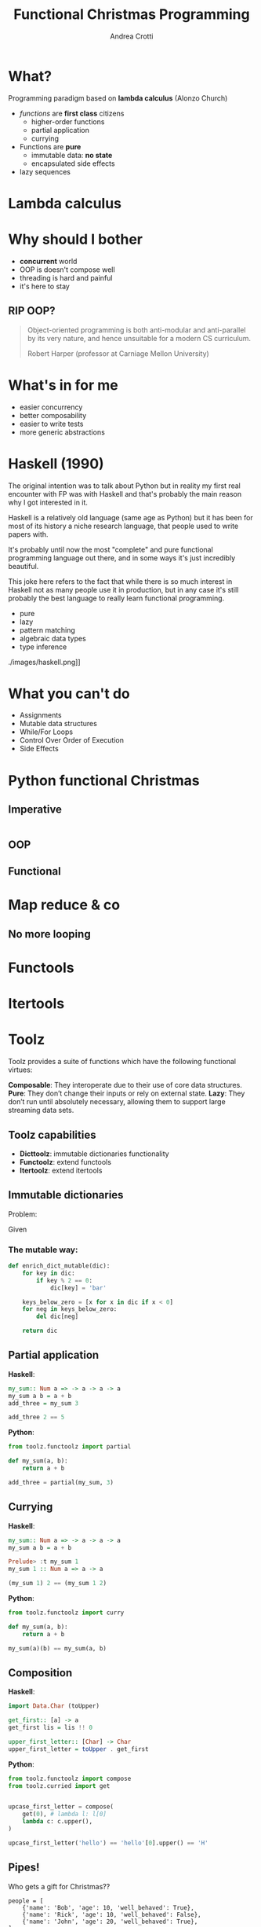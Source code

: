 #+AUTHOR: Andrea Crotti
#+TITLE: Functional Christmas Programming
#+OPTIONS: num:nil ^:nil tex:t toc:nil reveal_progress:t reveal_control:t reveal_overview:t
#+REVEAL_TRANS: fade
#+REVEAL_SPEED: fast
#+EMAIL: andrea.crotti.0@gmail.com
#+TOC: listings

* What?

#+BEGIN_NOTES

#+END_NOTES

Programming paradigm based on *lambda calculus* (Alonzo Church)

- /functions/ are *first class* citizens
  - higher-order functions
  - partial application
  - currying

- Functions are *pure*
  - immutable data: *no state*
  - encapsulated side effects

- lazy sequences

* Lambda calculus


* Why should I bother

- *concurrent* world
- OOP is doesn't compose well
- threading is hard and painful
- it's here to stay

** RIP OOP?

 [[./images/oop_rip.jpg]]

#+begin_quote
 Object-oriented programming is both anti-modular and
 anti-parallel by its very nature, and hence unsuitable for a modern CS
 curriculum.

 Robert Harper (professor at Carniage Mellon University)

 #+end_quote

* What's in for me

- easier concurrency
- better composability
- easier to write tests
- more generic abstractions

* Haskell (1990)

#+BEGIN_NOTES
The original intention was to talk about Python but in reality
my first real encounter with FP was with Haskell and that's probably
the main reason why I got interested in it.

Haskell is a relatively old language (same age as Python) but it has
been for most of its history a niche research language, that people
used to write papers with.

It's probably until now the most "complete" and pure functional programming
language out there, and in some ways it's just incredibly beautiful.

This joke here refers to the fact that while there is so much interest in
Haskell not as many people use it in production, but in any case
it's still probably the best language to really learn functional programming.
#+END_NOTES

  - pure
  - lazy
  - pattern matching
  - algebraic data types
  - type inference

./images/haskell.png]]

* What you can't do

 - Assignments
 - Mutable data structures
 - While/For Loops
 - Control Over Order of Execution
 - Side Effects

[[./images/wtf.gif]]

* Python functional Christmas

** Imperative

#+BEGIN_SRC python

#+END_SRC

** OOP 

** Functional

* Map reduce & co

** No more looping

* Functools

* Itertools

* Toolz

Toolz provides a suite of functions which have the following functional virtues:

*Composable*: They interoperate due to their use of core data structures.
*Pure*: They don’t change their inputs or rely on external state.
*Lazy*: They don’t run until absolutely necessary, allowing them to support large streaming data sets.

** Toolz capabilities

 - *Dicttoolz*: immutable dictionaries functionality
 - *Functoolz*: extend functools
 - *Itertoolz*: extend itertools

** Immutable dictionaries

Problem:

Given 

*** The mutable way:

#+BEGIN_SRC python
  def enrich_dict_mutable(dic):
      for key in dic:
          if key % 2 == 0:
              dic[key] = 'bar'

      keys_below_zero = [x for x in dic if x < 0]
      for neg in keys_below_zero:
          del dic[neg]

      return dic
#+END_SRC

** Partial application

   *Haskell*:

#+BEGIN_SRC haskell
  my_sum:: Num a => -> a -> a -> a
  my_sum a b = a + b
  add_three = my_sum 3
  
  add_three 2 == 5
#+END_SRC

   *Python*:

#+BEGIN_SRC python
  from toolz.functoolz import partial

  def my_sum(a, b):
      return a + b

  add_three = partial(my_sum, 3)
#+END_SRC

** Currying

   *Haskell*:
#+BEGIN_SRC haskell
  my_sum:: Num a => -> a -> a -> a
  my_sum a b = a + b

  Prelude> :t my_sum 1
  my_sum 1 :: Num a => a -> a

  (my_sum 1) 2 == (my_sum 1 2)
#+END_SRC

   *Python*:

#+BEGIN_SRC python
  from toolz.functoolz import curry

  def my_sum(a, b):
      return a + b

  my_sum(a)(b) == my_sum(a, b)
#+END_SRC

** Composition

 *Haskell*:

#+BEGIN_SRC haskell
  import Data.Char (toUpper)

  get_first:: [a] -> a
  get_first lis = lis !! 0

  upper_first_letter:: [Char] -> Char
  upper_first_letter = toUpper . get_first

#+END_SRC

 *Python*:

#+BEGIN_SRC python
  from toolz.functoolz import compose
  from toolz.curried import get


  upcase_first_letter = compose(
      get(0), # lambda l: l[0]
      lambda c: c.upper(),
  )

  upcase_first_letter('hello') == 'hello'[0].upper() == 'H'
#+END_SRC

** Pipes!

Who gets a gift for Christmas??

#+BEGIN_SRC 
    people = [
        {'name': 'Bob', 'age': 10, 'well_behaved': True},
        {'name': 'Rick', 'age': 10, 'well_behaved': False},
        {'name': 'John', 'age': 20, 'well_behaved': True},
    ]

#+END_SRC

*** Classic loopy

#+BEGIN_SRC python
  def get_gifts_classic(people):
      getting_gifts = []
      for person in people:
          if person['age'] < 18 and person['well_behaved']:
              getting_gifts.append(person['name'])

      return getting_gifts

#+END_SRC

*** Toolz pipes

#+BEGIN_SRC python
  def get_gifts(people):
      # ``pipe(data, f, g, h)`` is equivalent to ``h(g(f(data)))`
      return pipe(people,
          filter(lambda v: v['age'] < 18 and v['well_behaved']),
          mapcat(get(['name'])),
          list)
#+END_SRC

** Iterables

* Mypy

#+BEGIN_SRC python
  def typed_addition(a: int, b: int) -> int:
      return a + b
#+END_SRC

* Side effects

** Pure computation?


[[./images/haskell.png]]

** Monads to the rescue

** Call me Maybe

[[./images/maybe.png]]

#+BEGIN_SRC haskell
  data Maybe a = Nothing | Just a
#+END_SRC



* Testing

** Quickcheck

#+BEGIN_SRC haskell
  import Test.QuickCheck

  prop_revapp :: [Int] -> [Int] -> Bool
  prop_revapp xs ys = reverse (xs++ys) == reverse xs ++ reverse ys

  main = quickCheck prop_revapp
#+END_SRC

** Hypothesis

* Putting it all together

* Python lacking

- TCO (Tail Call Optimization)
- Persistent data structures
- Types?

* Quotes

** 10 100

 #+BEGIN_QUOTE
 "It is better to have 100 functions operate on one data structure than 10 functions on 10 data structures." —Alan Perlis
 #+END_QUOTE
   
** Describing

#+BEGIN_QUOTE
Functional programming is like describing your problem to a mathematician.
Imperative programming is like giving instructions to an idiot. - Arcus #scheme
#+END_QUOTE

** Cloud

#+BEGIN_QUOTE
  OOP cannot save us from the Cloud Monster anymore. - Ju Gonçalves
#+END_QUOTE

** Functions

#+BEGIN_QUOTE

Functional Programming is so called because a program consists entirely of functions.

- John Hughes, Why Functional Programming Matters

#+END_QUOTE

** Python FP

#+BEGIN_QUOTE
using Python for Functional Programming it's like looking at a beautiful view through a dirty window - 

#+END_QUOTE

* Resources

- [[http://www.cse.chalmers.se/~rjmh/Papers/whyfp.pdf][Why functional programming matters]]
- [[https://www.youtube.com/watch?v=-6BsiVyC1kM][the value of values]]
- [[https://www.youtube.com/watch?v=-6BsiVyC1kM][Clojure transducers]]
- [[http://learnyouahaskell.com/][Learn You a Haskell for Great Good]]
- [[https://github.com/pytoolz/toolz][toolz]]
- [[http://mypy-lang.org/][mypy lang]]
- [[http://adit.io/posts/2013-04-17-functors,_applicatives,_and_monads_in_pictures.html][functors, applicatives, and monads in pictures]]
- [[https://wiki.haskell.org/Tutorials/Programming_Haskell/String_IO][Haskell String IO]]
